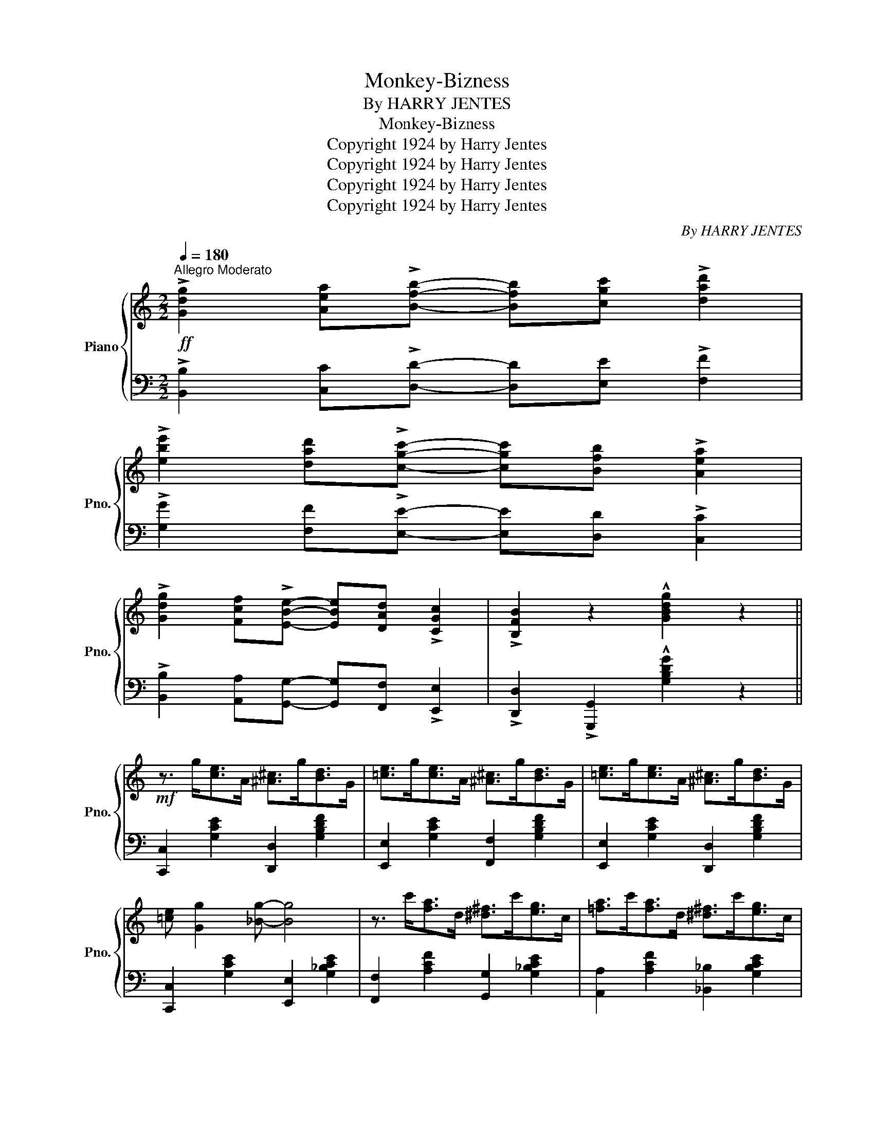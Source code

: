 X:1
T:Monkey-Bizness
T:By HARRY JENTES
T:Monkey-Bizness
T:Copyright 1924 by Harry Jentes
T:Copyright 1924 by Harry Jentes
T:Copyright 1924 by Harry Jentes
T:Copyright 1924 by Harry Jentes
C:By HARRY JENTES
Z:Copyright 1924 by Harry Jentes
%%score { 1 | 2 }
L:1/8
Q:1/4=180
M:2/2
K:C
V:1 treble nm="Piano" snm="Pno."
V:2 bass 
V:1
"^Allegro Moderato"!ff! !>![Gdg]2 [Aea]!>![Bfb]- [Bfb][cgc'] !>![dad']2 | %1
 !>![ebe']2 [dad']!>![cgc']- [cgc'][Bfb] !>![Aea]2 | %2
 !>![Gdg]2 [Fcf]!>![EBe]- [EBe][DAd] !>![CGc]2 | !>![B,FB]2 z2 !^![GBdg]2 z2 || %4
!mf! z3/2 g<[ce]A/ [^A^c]>g[Bd]>G | [=ce]>g[ce]>A [^A^c]>g[Bd]>G | [=ce]>g[ce]>A [^A^c]>g[Bd]>G | %7
 [=ce] [Gg]2 [_Bg]- [Bg]4 | z3/2 c'<[fa]d/ [^d^f]>c'[eg]>c | [=fa]>c'[fa]>d [^d^f]>c'[eg]>c | %10
 [=fa]>c'[fa]>d [^d^f]>c'[eg]>c | [=fa] [cc']2 [cac']- [cac']4 | z2 [Fcf]2 [=E=B=e]2 [DAd]2 | %13
 [Gcg]3 ^f [B_eb] [Aa]2 [GBdg]- | [GBdg]>d [GBdg]2 [B_fb] [Aa]2 [Gc=eg]- | [Gceg]8 | %16
 z2 [Fcf]2 [EBe]2 [DAd]2 | [Gcg]3 ^f [B_eb] [Aa]2 [GBdg]- | %18
 [GBdg]>d [GBdg]2 [cfa] [Bfg]2 [cegc']- | [cegc']8 ||!f! z3/2 g<[ce]A/ [^A^c]>g[Bd]>G | %21
 [=ce]>g[ce]>A [^A^c]>g[Bd]>G | [=ce]>g[ce]>A [^A^c]>g[Bd]>G | [=ce] [Gg]2 [_Bg]- [Bg]4 | %24
 z3/2 c'<[fa]d/ [^d^f]>c'[eg]>c | [=fa]>c'[fa]>d [^d^f]>c'[eg]>c | [=fa]>c'[fa]>d [^d^f]>c'[eg]>c | %27
 [=fa] [cc']2 [cac']- [cac']4 | z2 [Fcf]2 [=E=B=e]2 [DAd]2 | [Gcg]3 ^f [B_eb] [Aa]2 [GBdg]- | %30
 [GBdg]>d [GBdg]2 [B_fb] [Aa]2 [Gc=eg]- | [Gceg]8 | z2 [Fcf]2 [EBe]2 [DAd]2 | %33
 [Gcg]3 ^f [B_eb] [Aa]2 [GBdg]- | [GBdg]>d [GBdg]2 [cfa] [Bfg]3 | [cec']2 z2 z4 || %36
[K:F]!mp! (3c'd'c' (3aga (3c'd'c' (3bgb | (3c'd'c' (3aga c' [fac'f']3 | %38
 (3c'd'c' (3aga (3c'd'c' (3bgb | (3c'd'c' (3aga c' [fa_e'f']3 | (3fgf (3dcd (3fgf (3_ece | %41
 (3fgf (3dcd f [_Bdfb]3 | z3/2 c'<[cfa]c'/ [cgbc'] [cgbc']2 [cfac']- | [cfac']8 | %44
 z3/2 c'<bd/ ^d>ea>g | (3fgf c2 (!^![ac']2 c2) | (!^![^g=b]2 d2) (!^![=g_b]2 c2) | [cfa]4 z4 | %48
 z3/2 g<fA/ ^A>=Be>d | (3cdc G2 (!>![eg]2 G2) | (!>![^d^f]2 A2) (!>![=d=f]2 G2) | [Gce]2 z2 z4 || %52
!f! (3c'd'c' (3aga (3c'd'c' (3bgb | (3c'd'c' (3aga c' [fac'f']3 | (3c'd'c' (3aga (3c'd'c' (3bgb | %55
 (3c'd'c' (3aga c' [fa_e'f']3 | (3fgf (3dcd (3fgf (3_ece | (3fgf (3dcd f [_Bdfb]3 | %58
 z3/2 c'<[cfa]c'/ [cgbc'] [cgbc']2 [cfac']- | [cfac']8 | z3/2 c'<bd/ ^d>ea>g | %61
 (3fgf c2 (!^![ac']2 c2) | (!^![^g=b]2 d2) (!^![=g_b]2 c2) | [cfa]4 z4 | z d'/c'/ =b>c' d'>c'_b>g | %65
 (3ac'a (3g^ga d'>c'b>a | bd^de c'>b=d>e | (!^!f>g)(!^!a>c') !^![ff']2 z2 || %68
[K:C]!mf! z3/2 g<[ce]A/ [^A^c]>g[Bd]>G | [=ce]>g[ce]>A [^A^c]>g[Bd]>G | %70
 [=ce]>g[ce]>A [^A^c]>g[Bd]>G | [=ce] [Gg]2 [_Bg]- [Bg]4 | z3/2 c'<[fa]d/ [^d^f]>c'[eg]>c | %73
 [=fa]>c'[fa]>d [^d^f]>c'[eg]>c | [=fa]>c'[fa]>d [^d^f]>c'[eg]>c | [=fa] [cc']2 [cac']- [cac']4 | %76
 z2 [Fcf]2 [=E=B=e]2 [DAd]2 | [Gcg]3 ^f [B_eb] [Aa]2 [GBdg]- | %78
 [GBdg]>d [GBdg]2 [B_fb] [Aa]2 [Gc=eg]- | [Gceg]8 | z2 [Fcf]2 [EBe]2 [DAd]2 | %81
 [Gcg]3 ^f [B_eb] [Aa]2 [GBdg]- | [GBdg]>d [GBdg]2 [cfa] [Bfg]3 | [cegc']4 !^![cegc']2 z2 || %84
[K:Eb][M:2/2]!f!"^TRIO" [B,EB]2 [CE=A]2 [=B,D_A] [_B,^CG]3 | [E_Gc]2 [DF_c]2 [_D_FB] [CE=A]2 B | %86
 [=F_Ad]>B[FA_d]>B [FAc] [FA_c]2 [FAB]- | [FAB]2 z2 !^![Adb]2 z2 |: %88
!p!!f!"_-" z3/2 c'<[gb]f/ [^fb]>c'[gb]>=f | [^fb]>c'[gb]>=f [gb] [_dge']3 | %90
 z3/2 c'<[_gb]f/ [gb]>c'[gb]>f | [_gb]>c'[gb]>f [gb] [_e_gbe']3 | z3/2 =g<[cf]=B/ [c_e]>g[cf]>B | %93
 [c_e]>g[cf]>=B [ce] [cec']3 | [^C=EB]2 [C_E=A]2 [=B,D_A] [_B,^CG]3 | [F=Ad] c2 [_Adg]- [Adg] f3 | %96
 z3/2 c'<[gb]f/ [^fb]>c'[gb]>=f | [^fb]>c'[gb]>=f [gb] [_dge']3 | z3/2 c'<[_gb]f/ [gb]>c'[gb]>f | %99
 [_gb]>c'[gb]>f [gb] [_e_gbe']3 | z3/2 e'<[_ac']f/ ^f [f=ad']2 c' | [gb]>c'[gb]>d ^d [=ec']2 b | %102
 (3aba g>a b>ac>d | e>f(!^!g>b) !^![ee']2 z2 :| %104
V:2
 !>![B,,B,]2 [C,C]!>![D,D]- [D,D][E,E] !>![F,F]2 | !>![G,G]2 [F,F]!>![E,E]- [E,E][D,D] !>![C,C]2 | %2
 !>![B,,B,]2 [A,,A,][G,,G,]- [G,,G,][F,,F,] !>![E,,E,]2 | %3
 !>![D,,D,]2 !>![G,,,G,,]2 !^![G,B,DG]2 z2 || [C,,C,]2 [G,CE]2 [D,,D,]2 [G,B,DF]2 | %5
 [E,,E,]2 [G,CE]2 [F,,F,]2 [G,B,DF]2 | [E,,E,]2 [G,CE]2 [D,,D,]2 [G,B,DF]2 | %7
 [C,,C,]2 [G,CE]2 [E,,E,]2 [G,_B,CE]2 | [F,,F,]2 [A,CF]2 [G,,G,]2 [G,_B,CE]2 | %9
 [A,,A,]2 [A,CF]2 [_B,,_B,]2 [G,B,CE]2 | [A,,A,]2 [A,CF]2 [G,,G,]2 [G,_B,CE]2 | %11
 [F,,F,]2 [A,CF]2 [_E,,_E,]2 [F,A,CE]2 | [D,,D,]2 [_A,,_A,]2 [G,,G,]2 [F,,F,]2 | %13
 [E,,E,]2 [G,CE]2 [_E,,_E,]2 [^F,CE]2 | [D,,D,]2 [G,B,=F]2 [G,,,G,,]2 [G,B,F]2 | %15
 [C,,C,]2 [G,CE]2 [^C,,^C,]2 [G,_B,CE]2 | %16
"^Roll Bass"{/D,,} !^!D,2{/_A,,} _A,2{/G,,} G,2{/F,,} F,2 |{/E,,} E,2 [G,CE]2 [_E,,_E,]2 [^F,CE]2 | %18
 [D,,D,]2 [G,B,D=F]2 [G,,,G,,]2 [G,B,DF]2 | [C,,C,]2 [G,CE]2 [G,,,G,,]2 [G,CE]2 || %20
 [C,,C,]2 [G,CE]2 [D,,D,]2 [G,B,DF]2 | [E,,E,]2 [G,CE]2 [F,,F,]2 [G,B,DF]2 | %22
 [E,,E,]2 [G,CE]2 [D,,D,]2 [G,B,DF]2 | [C,,C,]2 [G,CE]2 [E,,E,]2 [G,_B,CE]2 | %24
 !>![F,,F,]2 [A,CF]2 [G,,G,]2 [G,_B,CE]2 | [A,,A,]2 [A,CF]2 [_B,,_B,]2 [G,B,CE]2 | %26
 [A,,A,]2 [A,CF]2 [G,,G,]2 [G,_B,CE]2 | [F,,F,]2 [A,CF]2 [_E,,_E,]2 [F,A,CE]2 | %28
 [D,,D,]2 [_A,,_A,]2 [G,,G,]2 [F,,F,]2 | [E,,E,]2 [G,CE]2 [_E,,_E,]2 [^F,CE]2 | %30
 [D,,D,]2 [G,B,=F]2 [G,,,G,,]2 [G,B,F]2 | [C,,C,]2 [G,CE]2 [^C,,^C,]2 [G,_B,CE]2 | %32
"^Roll Bass"{/D,,} !>!D,2{/_A,,} _A,2{/G,,} G,2{/F,,} F,2 |{/E,,} E,2 [G,CE]2 [_E,,_E,]2 [^F,CE]2 | %34
 [D,,D,]2 [G,B,D=F]2 [G,,,G,,]2 [G,B,DF]2 | %35
 !arpeggio![C,,E,]2 !>![C,,C,]2 !>![D,,D,]2 !>![E,,E,]2 || %36
[K:F] [F,,F,]2 [A,CF]2 [G,,G,]2 [G,B,CE]2 | [A,,A,]2 [A,CF]2 [F,,F,]2 [A,CF]2 | %38
 [F,,F,]2 [A,CF]2 [G,,G,]2 [G,B,CE]2 | [A,,A,]2 [A,CF]2 [F,,F,]2 [A,C_G]2 | %40
 [B,,,B,,]2 [B,DF]2 [C,,C,]2 [A,C_EF]2 | [D,,D,]2 [B,DF]2 [_D,,_D,]2 [G,=B,_DF]2 | %42
 [C,,C,]2 [A,CF]2 [E,,E,]2 [G,B,CE]2 | [F,,F,]2 [A,CF]2 [C,,C,]2 [A,CF]2 | %44
 [G,,G,]2 [G,B,CE]2 [C,,C,]2 [G,B,CE]2 | [F,,F,]2 [A,CF]2 [C,,C,]2 [A,CF]2 | %46
 [D,,D,]2 [^G,=B,DF]2 [E,,E,]2 [=G,_B,CE]2 | [F,,F,]2 [A,CF]2 [C,,C,]2 [^C,,^C,]2 | %48
 [D,,D,]2 [G,=B,DF]2 [G,,G,]2 [G,B,DF]2 | [E,,E,]2 [G,CE]2 [G,,,G,,]2 [G,CE]2 | %50
 [A,,,A,,]2 [A,C^F]2 [B,,,B,,]2 [G,=B,DF]2 | %51
 !arpeggio![C,,E,]2 !>![C,,C,]2 !>![D,,D,]2 !>![E,,E,]2 || %52
 !arpeggio![F,,F,]2 [A,CF]2 [G,,G,]2 [G,B,CE]2 | [A,,A,]2 [A,CF]2 [F,,F,]2 [A,CF]2 | %54
 [F,,F,]2 [A,CF]2 [G,,G,]2 [G,B,CE]2 | [A,,A,]2 [A,CF]2 [F,,F,]2 [A,C_G]2 | %56
 [B,,,B,,]2 [B,DF]2 [C,,C,]2 [A,C_EF]2 | [D,,D,]2 [B,DF]2 [_D,,_D,]2 [G,=B,_DF]2 | %58
 [C,,C,]2 [A,CF]2 [E,,E,]2 [G,B,CE]2 | [F,,F,]2 [A,CF]2 [C,,C,]2 [A,CF]2 | %60
 [G,,G,]2 [G,B,CE]2 [C,,C,]2 [G,B,CE]2 | [F,,F,]2 [A,CF]2 [C,,C,]2 [A,CF]2 | %62
 [D,,D,]2 [^G,=B,DF]2 [E,,E,]2 [=G,_B,CE]2 | [F,,F,]2 [A,CF]2 [F,,F,]2 [^F,,^F,]2 | %64
 [G,,G,]2 [=F,,=F,]2 [E,,E,]2 [G,B,CE]2 | [A,,A,]2 [G,,G,]2 [^F,,^F,]2 [A,CD^F]2 | %66
 [G,,G,]2 [=F,,=F,]2 [E,,E,]2 [G,B,CE]2 | !^![F,,F,]2 !^![A,CF]2 !^![CFA]2 z2 || %68
[K:C] [C,,C,]2 [G,CE]2 [D,,D,]2 [G,B,DF]2 | [E,,E,]2 [G,CE]2 [F,,F,]2 [G,B,DF]2 | %70
 [E,,E,]2 [G,CE]2 [D,,D,]2 [G,B,DF]2 | [C,,C,]2 [G,CE]2 [E,,E,]2 [G,_B,CE]2 | %72
 [F,,F,]2 [A,CF]2 [G,,G,]2 [G,_B,CE]2 | [A,,A,]2 [A,CF]2 [_B,,_B,]2 [G,B,CE]2 | %74
 [A,,A,]2 [A,CF]2 [G,,G,]2 [G,_B,CE]2 | [F,,F,]2 [A,CF]2 [_E,,_E,]2 [F,A,CE]2 | %76
 [D,,D,]2 [_A,,_A,]2 [G,,G,]2 [F,,F,]2 | [E,,E,]2 [G,CE]2 [_E,,_E,]2 [^F,CE]2 | %78
 [D,,D,]2 [G,B,=F]2 [G,,,G,,]2 [G,B,F]2 | [C,,C,]2 [G,CE]2 [^C,,^C,]2 [G,_B,CE]2 | %80
{/D,,} !^!D,2{/_A,,} _A,2{/G,,} G,2{/F,,} F,2 |{/E,,} E,2 [G,CE]2 [_E,,_E,]2 [^F,CE]2 | %82
 [D,,D,]2 [G,B,D=F]2 [G,,,G,,]2 [G,B,DF]2 | [C,,C,]2 G,,2- [C,,G,,E,]2 z2 || %84
[K:Eb][M:2/2] !arpeggio![G,,G,]2 !arpeggio![_G,,_G,]2 !arpeggio![F,,F,]2 !arpeggio![=E,,=E,]2 | %85
 !arpeggio![=A,,=A,]2 !arpeggio![_A,,_A,]2 !arpeggio![G,,G,]2 !arpeggio![^F,,^F,]2 | %86
 [B,,,B,,]2 [=B,,,=B,,]2 [C,,C,]2 [^C,,^C,]2 | [D,,D,]2 [_B,,,_B,,]2 !^![A,B,DF]2 z2 |: %88
 !arpeggio!!^![E,,G,]2 [G,B,E]2 [B,,,B,,]2 [G,B,E]2 | [E,,E,]2 [G,B,E]2 [B,,,B,,]2 [G,B,E]2 | %90
 !arpeggio![E,,_G,]2 [A,CE_G]2 [A,,,A,,]2 [A,CEG]2 | [E,,E,]2 [A,CE_G]2 [A,,,A,,]2 [A,CEG]2 | %92
 !^![F,,F,]2 [=A,CEF]2 [E,,E,]2 [A,CEF]2 | [C,,C,]2 [=A,CEF]2 [F,,F,]2 [A,CEF]2 | %94
 !arpeggio![G,,G,]2 !arpeggio![_G,,_G,]2 !arpeggio![F,,F,]2 !arpeggio![=E,,=E,]2 | %95
 !arpeggio![_E,,_E,]2 !>![E,F,A,C]2 [D,,D,]2 !>![_A,B,DF]2 | %96
 !arpeggio!!^![E,,G,]2 [G,B,E]2 [B,,,B,,]2 [G,B,E]2 | [E,,E,]2 [G,B,E]2 [B,,,B,,]2 [G,B,E]2 | %98
 !arpeggio!!^![E,,_G,]2 [A,CE_G]2 [A,,,A,,]2 [A,CEG]2 | [E,,E,]2 [A,CE_G]2 [A,,,A,,]2 [A,CEG]2 | %100
 !^![_A,,_A,]2 [G,,G,]2 [^F,,^F,]2 [F,=A,CD]2 | [G,,G,]2 [=F,,=F,]2 [=E,,=E,]2 [G,B,C=E]2 | %102
 [F,,F,]2 [_E,,_E,]2 [D,,D,]2 [A,B,DF]2 | %103
 !arpeggio![E,,B,,G,]2 !^![B,EG]2 !^![EGB]2"^D.C.\nad lib.\n" z2 :| %104

